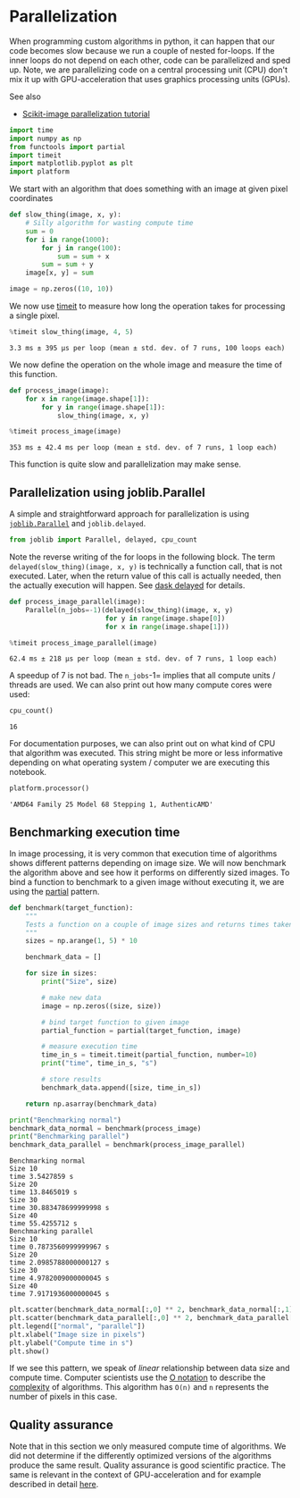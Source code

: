 <<632ef739-4aa0-4e94-b367-cd8df9891b0b>>
* Parallelization
  :PROPERTIES:
  :CUSTOM_ID: parallelization
  :END:
When programming custom algorithms in python, it can happen that our
code becomes slow because we run a couple of nested for-loops. If the
inner loops do not depend on each other, code can be parallelized and
sped up. Note, we are parallelizing code on a central processing unit
(CPU) don't mix it up with GPU-acceleration that uses graphics
processing units (GPUs).

See also

- [[https://scikit-image.org/docs/stable/user_guide/tutorial_parallelization.html][Scikit-image
  parallelization tutorial]]

<<eb758e9f-259e-4768-b2de-33f33342ace9>>
#+begin_src python
import time
import numpy as np
from functools import partial
import timeit
import matplotlib.pyplot as plt
import platform
#+end_src

<<01ba8886-6f3b-4757-8797-5f808a3a3183>>
We start with an algorithm that does something with an image at given
pixel coordinates

<<4b205479-f418-4088-8eb0-f1ae6f5c860e>>
#+begin_src python
def slow_thing(image, x, y):
    # Silly algorithm for wasting compute time
    sum = 0
    for i in range(1000):
        for j in range(100):
            sum = sum + x
        sum = sum + y
    image[x, y] = sum

image = np.zeros((10, 10))
#+end_src

<<4a186868-2971-4780-97ef-c9532a05a590>>
We now use [[https://docs.python.org/3/library/timeit.html][timeit]] to
measure how long the operation takes for processing a single pixel.

<<d19d9c74-6187-4b88-a4a6-24d30e47a3ac>>
#+begin_src python
%timeit slow_thing(image, 4, 5)
#+end_src

#+begin_example
3.3 ms ± 395 µs per loop (mean ± std. dev. of 7 runs, 100 loops each)
#+end_example

<<ed6a9e66-c405-411b-a918-2a21bc513b77>>
We now define the operation on the whole image and measure the time of
this function.

<<42d965c7-98c7-4e63-9f8f-f5c5dd304271>>
#+begin_src python
def process_image(image):
    for x in range(image.shape[1]):
        for y in range(image.shape[1]):
            slow_thing(image, x, y)
#+end_src

<<2df82cdc-7ed4-4d1c-a31e-7862a211cfe5>>
#+begin_src python
%timeit process_image(image)
#+end_src

#+begin_example
353 ms ± 42.4 ms per loop (mean ± std. dev. of 7 runs, 1 loop each)
#+end_example

<<152d9860-90c9-46ee-9d73-48d6785dafd9>>
This function is quite slow and parallelization may make sense.

<<d0048e31-5126-43bf-8ff6-293b508e5544>>
** Parallelization using joblib.Parallel
   :PROPERTIES:
   :CUSTOM_ID: parallelization-using-joblibparallel
   :END:
A simple and straightforward approach for parallelization is using
[[https://joblib.readthedocs.io/en/latest/generated/joblib.Parallel.html][=joblib.Parallel=]]
and =joblib.delayed=.

<<fef01218-9344-409d-bcd6-1da820fef914>>
#+begin_src python
from joblib import Parallel, delayed, cpu_count
#+end_src

<<60999e6e-f489-4884-a15e-95bf861bbc5a>>
Note the reverse writing of the for loops in the following block. The
term =delayed(slow_thing)(image, x, y)= is technically a function call,
that is not executed. Later, when the return value of this call is
actually needed, then the actually execution will happen. See
[[https://docs.dask.org/en/stable/delayed.html][dask delayed]] for
details.

<<326eb729-0b7a-4951-818e-610c961d987c>>
#+begin_src python
def process_image_parallel(image):
    Parallel(n_jobs=-1)(delayed(slow_thing)(image, x, y) 
                        for y in range(image.shape[0]) 
                        for x in range(image.shape[1]))
#+end_src

<<5d98cc5f-99dd-48a4-abd9-22f594683b8c>>
#+begin_src python
%timeit process_image_parallel(image)
#+end_src

#+begin_example
62.4 ms ± 218 µs per loop (mean ± std. dev. of 7 runs, 1 loop each)
#+end_example

<<0dfd1716-3270-498f-94d0-1f036f67a35c>>
A speedup of 7 is not bad. The =n_jobs=-1= implies that all compute
units / threads are used. We can also print out how many compute cores
were used:

<<73d74568-984d-4160-ab22-5dd0df446b07>>
#+begin_src python
cpu_count()
#+end_src

#+begin_example
16
#+end_example

<<116a2466-fb42-4db4-a42d-5c7018e39bff>>
For documentation purposes, we can also print out on what kind of CPU
that algorithm was executed. This string might be more or less
informative depending on what operating system / computer we are
executing this notebook.

<<5d97f430-4b8b-4b9b-89aa-d1fbbb4c4803>>
#+begin_src python
platform.processor()
#+end_src

#+begin_example
'AMD64 Family 25 Model 68 Stepping 1, AuthenticAMD'
#+end_example

<<3169c33a-1346-4627-8485-9491cefa956b>>
** Benchmarking execution time
   :PROPERTIES:
   :CUSTOM_ID: benchmarking-execution-time
   :END:
In image processing, it is very common that execution time of algorithms
shows different patterns depending on image size. We will now benchmark
the algorithm above and see how it performs on differently sized images.
To bind a function to benchmark to a given image without executing it,
we are using the
[[https://docs.python.org/3/library/functools.html#functools.partial][partial]]
pattern.

<<f57c6d5f-4ae7-435d-b6ec-e50d40075f91>>
#+begin_src python
def benchmark(target_function):
    """
    Tests a function on a couple of image sizes and returns times taken for processing.
    """
    sizes = np.arange(1, 5) * 10

    benchmark_data = []

    for size in sizes:
        print("Size", size)

        # make new data
        image = np.zeros((size, size))
        
        # bind target function to given image
        partial_function = partial(target_function, image)

        # measure execution time
        time_in_s = timeit.timeit(partial_function, number=10)
        print("time", time_in_s, "s")

        # store results
        benchmark_data.append([size, time_in_s])

    return np.asarray(benchmark_data)
#+end_src

<<ca137a83-cd86-43c5-8737-0ec1b8c02983>>
#+begin_src python
print("Benchmarking normal")
benchmark_data_normal = benchmark(process_image)
print("Benchmarking parallel")
benchmark_data_parallel = benchmark(process_image_parallel)
#+end_src

#+begin_example
Benchmarking normal
Size 10
time 3.5427859 s
Size 20
time 13.8465019 s
Size 30
time 30.883478699999998 s
Size 40
time 55.4255712 s
Benchmarking parallel
Size 10
time 0.7873560999999967 s
Size 20
time 2.0985788000000127 s
Size 30
time 4.9782009000000045 s
Size 40
time 7.9171936000000045 s
#+end_example

<<b1ddb8a2-1628-40eb-b656-7bde6541c249>>
#+begin_src python
plt.scatter(benchmark_data_normal[:,0] ** 2, benchmark_data_normal[:,1])
plt.scatter(benchmark_data_parallel[:,0] ** 2, benchmark_data_parallel[:,1])
plt.legend(["normal", "parallel"])
plt.xlabel("Image size in pixels")
plt.ylabel("Compute time in s")
plt.show()
#+end_src

[[file:f7d5e5717fd1c0e6777b19757bc05101bbba5b39.png]]

<<71e07e3b-7fae-481d-8686-07777024ff4b>>
If we see this pattern, we speak of /linear/ relationship between data
size and compute time. Computer scientists use the
[[https://en.wikipedia.org/wiki/Big_O_notation][O notation]] to describe
the
[[https://en.wikipedia.org/wiki/Computational_complexity][complexity]]
of algorithms. This algorithm has =O(n)= and =n= represents the number
of pixels in this case.

** Quality assurance
   :PROPERTIES:
   :CUSTOM_ID: quality-assurance
   :END:
Note that in this section we only measured compute time of algorithms.
We did not determine if the differently optimized versions of the
algorithms produce the same result. Quality assurance is good scientific
practice. The same is relevant in the context of GPU-acceleration and
for example described in detail
[[https://arxiv.org/pdf/2008.11799][here]].
